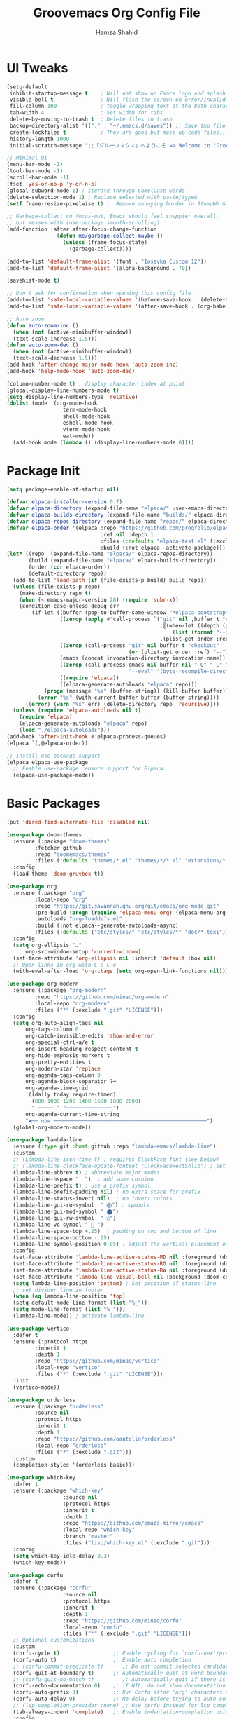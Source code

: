 # -*- after-save-hook: (org-babel-tangle); before-save-hook: (delete-trailing-whitespace)-*-
#+TITLE: Groovemacs Org Config File
#+AUTHOR: Hamza Shahid
#+STARTUP: overview
#+PROPERTY: header-args:emacs-lisp :exports code :results none :tangle init.el

* UI Tweaks
#+begin_src emacs-lisp
  (setq-default
   inhibit-startup-message t    ; Will not show up Emacs logo and splash on screen
   visible-bell t               ; Will flash the screen on error/invalid operation
   fill-column 100              ; toggle wrapping text at the 80th character
   tab-width 4                  ; Set width for tabs
   delete-by-moving-to-trash t  ; Delete files to trash
   backup-directory-alist '(("." . "~/.emacs.d/saves")) ;; Save tmp file saves to ~/.saves
   create-lockfiles t           ; They are good but mess up code files... and I'm a programmer
   history-length 1000
   initial-scratch-message ";;「グルーフマクス」へようこそ => Welcome to 'Groovemacs'\n\n")

  ;; Minimal UI
  (menu-bar-mode -1)
  (tool-bar-mode -1)
  (scroll-bar-mode -1)
  (fset 'yes-or-no-p 'y-or-n-p)
  (global-subword-mode 1) ; Iterate through CamelCase words
  (delete-selection-mode 1) ; Replace selected with paste/type&
  (setf frame-resize-pixelwise t) ;  Remove annoying border in StumpWM & KDE

  ;; Garbage-collect on focus-out, Emacs should feel snappier overall.
  ;; but messes with (use-package smooth-scrolling)
  (add-function :after after-focus-change-function
  				  (defun me/garbage-collect-maybe ()
  					(unless (frame-focus-state)
  					  (garbage-collect))))

  (add-to-list 'default-frame-alist '(font . "Iosevka Custom 12"))
  (add-to-list 'default-frame-alist '(alpha-background . 70))

  (savehist-mode t)

  ;; Don't ask for confirmation when opening this config file
  (add-to-list 'safe-local-variable-values '(before-save-hook . (delete-trailing-whitespace)))
  (add-to-list 'safe-local-variable-values '(after-save-hook . (org-babel-tangle)))

  ;; Auto zoom
  (defun auto-zoom-inc ()
    (when (not (active-minibuffer-window))
  	(text-scale-increase 1.5)))
  (defun auto-zoom-dec ()
    (when (not (active-minibuffer-window))
  	(text-scale-decrease 1.5)))
  (add-hook 'after-change-major-mode-hook 'auto-zoom-inc)
  (add-hook 'help-mode-hook 'auto-zoom-dec)

  (column-number-mode t) ; display character index at point
  (global-display-line-numbers-mode t)
  (setq display-line-numbers-type 'relative)
  (dolist (mode '(org-mode-hook
  					term-mode-hook
  					shell-mode-hook
  					eshell-mode-hook
  					vterm-mode-hook
  					eat-mode))
  	(add-hook mode (lambda () (display-line-numbers-mode 0))))
#+end_src

* Package Init
#+begin_src emacs-lisp
  (setq package-enable-at-startup nil)

  (defvar elpaca-installer-version 0.7)
  (defvar elpaca-directory (expand-file-name "elpaca/" user-emacs-directory))
  (defvar elpaca-builds-directory (expand-file-name "builds/" elpaca-directory))
  (defvar elpaca-repos-directory (expand-file-name "repos/" elpaca-directory))
  (defvar elpaca-order '(elpaca :repo "https://github.com/progfolio/elpaca.git"
  								:ref nil :depth 1
  								:files (:defaults "elpaca-test.el" (:exclude "extensions"))
  								:build (:not elpaca--activate-package)))
  (let* ((repo  (expand-file-name "elpaca/" elpaca-repos-directory))
  		 (build (expand-file-name "elpaca/" elpaca-builds-directory))
  		 (order (cdr elpaca-order))
  		 (default-directory repo))
  	(add-to-list 'load-path (if (file-exists-p build) build repo))
  	(unless (file-exists-p repo)
  	  (make-directory repo t)
  	  (when (< emacs-major-version 28) (require 'subr-x))
  	  (condition-case-unless-debug err
  		  (if-let ((buffer (pop-to-buffer-same-window "*elpaca-bootstrap*"))
  				   ((zerop (apply #'call-process `("git" nil ,buffer t "clone"
  												   ,@(when-let ((depth (plist-get order :depth)))
  													   (list (format "--depth=%d" depth) "--no-single-branch"))
  												   ,(plist-get order :repo) ,repo))))
  				   ((zerop (call-process "git" nil buffer t "checkout"
  										 (or (plist-get order :ref) "--"))))
  				   (emacs (concat invocation-directory invocation-name))
  				   ((zerop (call-process emacs nil buffer nil "-Q" "-L" "." "--batch"
  										 "--eval" "(byte-recompile-directory \".\" 0 'force)")))
  				   ((require 'elpaca))
  				   ((elpaca-generate-autoloads "elpaca" repo)))
  			  (progn (message "%s" (buffer-string)) (kill-buffer buffer))
  			(error "%s" (with-current-buffer buffer (buffer-string))))
  		((error) (warn "%s" err) (delete-directory repo 'recursive))))
  	(unless (require 'elpaca-autoloads nil t)
  	  (require 'elpaca)
  	  (elpaca-generate-autoloads "elpaca" repo)
  	  (load "./elpaca-autoloads")))
  (add-hook 'after-init-hook #'elpaca-process-queues)
  (elpaca `(,@elpaca-order))

  ;; Install use-package support
  (elpaca elpaca-use-package
    ;; Enable use-package :ensure support for Elpaca.
    (elpaca-use-package-mode))
#+end_src

* Basic Packages
#+begin_src emacs-lisp
  (put 'dired-find-alternate-file 'disabled nil)

  (use-package doom-themes
    :ensure (:package "doom-themes"
  		   :fetcher github
  		   :repo "doomemacs/themes"
  		   :files (:defaults "themes/*.el" "themes/*/*.el" "extensions/*.el"))
    :config
    (load-theme 'doom-gruvbox t))

  (use-package org
    :ensure (:package "org"
  		   :local-repo "org"
  		   :repo "https://git.savannah.gnu.org/git/emacs/org-mode.git"
  		   :pre-build (progn (require 'elpaca-menu-org) (elpaca-menu-org--build))
  		   :autoloads "org-loaddefs.el"
  		   :build (:not elpaca--generate-autoloads-async)
  		   :files (:defaults ("etc/styles/" "etc/styles/*" "doc/*.texi")))
    :config
    (setq org-ellipsis "…"
  		org-src-window-setup 'current-window)
    (set-face-attribute 'org-ellipsis nil :inherit 'default :box nil)
    ;; Open links in org with C-c C-o
    (with-eval-after-load 'org-ctags (setq org-open-link-functions nil)))

  (use-package org-modern
    :ensure (:package "org-modern"
  		   :repo "https://github.com/minad/org-modern"
  		   :local-repo "org-modern"
  		   :files ("*" (:exclude ".git" "LICENSE")))
    :config
    (setq org-auto-align-tags nil
  		org-tags-column 0
  		org-catch-invisible-edits 'show-and-error
  		org-special-ctrl-a/e t
  		org-insert-heading-respect-content t
  		org-hide-emphasis-markers t
  		org-pretty-entities t
  		org-modern-star 'replace
  		org-agenda-tags-column 0
  		org-agenda-block-separator ?─
  		org-agenda-time-grid
  		'((daily today require-timed)
  		  (800 1000 1200 1400 1600 1800 2000)
  		  " ┄┄┄┄┄ " "┄┄┄┄┄┄┄┄┄┄┄┄┄┄┄")
  		org-agenda-current-time-string
  		"◀── now ─────────────────────────────────────────────────")
  	(global-org-modern-mode))

  (use-package lambda-line
    :ensure (:type git :host github :repo "lambda-emacs/lambda-line")
    :custom
    ;; (Lambda-line-icon-time t) ; requires ClockFace font (see below)
    ;; (lambda-line-clockface-update-fontset "ClockFaceRectSolid") ; set clock icon
    (lambda-line-abbrev t) ; abbreviate major modes
    (lambda-line-hspace "  ")  ; add some cushion
    (lambda-line-prefix t) ; use a prefix symbol
    (lambda-line-prefix-padding nil) ; no extra space for prefix
    (lambda-line-status-invert nil)  ; no invert colors
    (lambda-line-gui-ro-symbol  " ⨂") ; symbols
    (lambda-line-gui-mod-symbol " ⬤")
    (lambda-line-gui-rw-symbol  " ◯")
    (lambda-line-vc-symbol "  ")
    (lambda-line-space-top +.25)  ; padding on top and bottom of line
    (lambda-line-space-bottom -.25)
    (lambda-line-symbol-position 0.05) ; adjust the vertical placement of symbol
    :config
    (set-face-attribute 'lambda-line-active-status-MD nil :foreground (doom-color 'red))
    (set-face-attribute 'lambda-line-active-status-RO nil :foreground (doom-color 'yellow))
    (set-face-attribute 'lambda-line-active-status-RW nil :foreground (doom-color 'green))
    (set-face-attribute 'lambda-line-visual-bell nil :background (doom-color 'grey))
    (setq lambda-line-position 'bottom) ; Set position of status-line
    ;; set divider line in footer
    (when (eq lambda-line-position 'top)
  	(setq-default mode-line-format (list "%_"))
  	(setq mode-line-format (list "%_")))
    (lambda-line-mode)) ; activate lambda-line

  (use-package vertico
    :defer t
    :ensure (:protocol https
  		   :inherit t
  		   :depth 1
  		   :repo "https://github.com/minad/vertico"
  		   :local-repo "vertico"
  		   :files ("*" (:exclude ".git" "LICENSE")))
    :init
    (vertico-mode))

  (use-package orderless
    :ensure (:package "orderless"
  		   :source nil
  		   :protocol https
  		   :inherit t
  		   :depth 1
  		   :repo "https://github.com/oantolin/orderless"
  		   :local-repo "orderless"
  		   :files ("*" (:exclude ".git")))
    :custom
    (completion-styles '(orderless basic)))

  (use-package which-key
    :defer t
    :ensure (:package "which-key"
  					:source nil
  					:protocol https
  					:inherit t
  					:depth 1
  					:repo "https://github.com/emacs-mirror/emacs"
  					:local-repo "which-key"
  					:branch "master"
  					:files ("lisp/which-key.el" (:exclude ".git")))
    :config
    (setq which-key-idle-delay 0.3)
    (which-key-mode))

  (use-package corfu
    :defer t
    :ensure (:package "corfu"
  					:source nil
  					:protocol https
  					:inherit t
  					:depth 1
  					:repo "https://github.com/minad/corfu"
  					:local-repo "corfu"
  					:files ("*" (:exclude ".git" "LICENSE")))
    ;; Optional customizations
    :custom
    (corfu-cycle t)                 ;; Enable cycling for `corfu-next/previous'
    (corfu-auto t)                  ;; Enable auto completion
    ;; (corfu-commit-predicate t)      ;; Do not commit selected candidates on next input
    (corfu-quit-at-boundary t)      ;; Automatically quit at word boundary
    ;; (corfu-quit-no-match t)         ;; Automatically quit if there is no match
    (corfu-echo-documentation 0)    ;; if NIL, do not show documentation in the echo area
    (corfu-auto-prefix 3)           ;; Run Corfu after 'arg' characters are entered
    (corfu-auto-delay 0)            ;; No delay before trying to auto-complete
    ;; (lsp-completion-provider :none) ;; Use corfu instead for lsp completions
    (tab-always-indent 'complete)   ;; Enable indentation+completion using the TAB
    :config
    (global-corfu-mode t))

  (use-package marginalia
    :ensure (:package "marginalia"
  					:source nil
  					:protocol https
  					:inherit t
  					:depth 1
  					:repo "https://github.com/minad/marginalia"
  					:local-repo "marginalia"
  					:files ("*" (:exclude ".git" "LICENSE")))
    :config
    (marginalia-mode))

  (use-package multiple-cursors
    :ensure (:package "multiple-cursors"
  					:source nil
  					:protocol https
  					:inherit t
  					:depth 1
  					:fetcher github
  					:repo "magnars/multiple-cursors.el"
  					:files ("*.el" "*.el.in" "dir" "*.info" "*.texi" "*.texinfo" "doc/dir"
  							"doc/*.info" "doc/*.texi" "doc/*.texinfo" "lisp/*.el"
  							(:exclude ".dir-locals.el" "test.el" "tests.el" "*-test.el"
  									  "*-tests.el" "LICENSE" "README*" "*-pkg.el")))
    :config
    (global-set-key (kbd "C-c C-<return>") 'mc/edit-lines)
    (global-set-key (kbd "C->") 'mc/mark-next-like-this)
    (global-set-key (kbd "C-<") 'mc/mark-previous-like-this)
    (global-set-key (kbd "C-c C-<") 'mc/mark-all-like-this))

  (use-package undo-tree
    :ensure (:package "undo-tree"
  					:source "GNU-devel ELPA"
  					:protocol https
  					:inherit t
  					:depth 1
  					:repo "https://gitlab.com/tsc25/undo-tree"
  					:local-repo "undo-tree"
  					:files ("*" (:exclude ".git")))
    :custom
    (undo-tree-auto-save-history t)
    (undo-tree-history-directory-alist '(("." . "~/.emacs.d/undo")))
    :config
    (global-undo-tree-mode))

  (use-package ligature
    :ensure (:package "ligature"
  					:source nil
  					:protocol https
  					:inherit t
  					:depth 1
  					:fetcher github
  					:repo "mickeynp/ligature.el"
  					:files ("*.el" "*.el.in" "dir" "*.info" "*.texi" "*.texinfo"
  							"doc/dir" "doc/*.info" "doc/*.texi" "doc/*.texinfo" "lisp/*.el"
  							(:exclude ".dir-locals.el" "test.el" "tests.el" "*-test.el"
  									  "*-tests.el" "LICENSE" "README*" "*-pkg.el")))
    :config
    ;; Enable the "www" ligature in every possible major mode
    (ligature-set-ligatures 't '("www"))
    ;; Enable traditional ligature support in eww-mode, if the
    ;; `variable-pitch' face supports it
    (ligature-set-ligatures 'eww-mode '("ff" "fi" "ffi"))
    ;; Enable all Cascadia Code ligatures in programming modes
    (ligature-set-ligatures 'prog-mode '("-<<" "-<" "-<-" "<--" "<---" "<<-" "<-" "->" "->>" "-->" "--->" "->-" ">-" ">>-"
  									   "=<<" "=<" "=<=" "<==" "<===" "<<=" "<=" "=>" "=>>" "==>" "===>" "=>=" ">=" ">>="
  									   "<->" "<-->" "<--->" "<---->" "<=>" "<==>" "<===>" "<====>" "::" ":::" "__"
  									   "<~~" "</" "</>" "/>" "~~>" "==" "!=" "/=" "~=" "<>" "===" "!==" "!===" "=/=" "=!="
  									   "<:" ":=" "*=" "*+" "<*" "<*>" "*>" "<|" "<|>" "|>" "<." "<.>" ".>" "+*" "=*" "=:" ":>"
  									   "(*" "*)" "/*" "*/" "[|" "|]" "{|" "|}" "++" "+++" "\\/" "/\\" "|-" "-|" "<!--" "<!---"))
    ;; Enables ligature checks globally in all buffers.  You can also do it
    ;; per mode with `ligature-mode'.
    (global-ligature-mode))

  (use-package all-the-icons
    :if (display-graphic-p)
    :ensure (:package "all-the-icons"
  					:source "MELPA"
  					:protocol https
  					:inherit t
  					:depth 1
  					:repo "domtronn/all-the-icons.el"
  					:fetcher github
  					:files (:defaults "data")))

  (use-package kind-icon
    :ensure (:package "kind-icon"
  					:source nil
  					:protocol https
  					:inherit t
  					:depth 1
  					:repo "https://github.com/jdtsmith/kind-icon"
  					:local-repo "kind-icon"
  					:files ("*" (:exclude ".git")))
    :after corfu
    :config
    (add-to-list 'corfu-margin-formatters #'kind-icon-margin-formatter))

  (use-package all-the-icons-dired
    :ensure (:package "all-the-icons-dired"
  					:source nil
  					:protocol https
  					:inherit t
  					:depth 1
  					:repo "wyuenho/all-the-icons-dired"
  					:fetcher github
  					:files ("*.el" "*.el.in" "dir" "*.info" "*.texi" "*.texinfo"
  							"doc/dir" "doc/*.info" "doc/*.texi" "doc/*.texinfo" "lisp/*.el"
  							(:exclude ".dir-locals.el" "test.el" "tests.el" "*-test.el" "*-tests.el"
  									  "LICENSE" "README*" "*-pkg.el")))
    :config
    (add-hook 'dired-mode-hook #'all-the-icons-dired-mode))

  (elpaca-process-queues)
#+end_src

* Custom
#+begin_src emacs-lisp
  ;;; ONLY M-SPC keybindings are here...
  (global-set-key (kbd "M-<return>") #'cycle-spacing)
  (global-unset-key (kbd "M-SPC"))
  (global-set-key (kbd "M-SPC f c e") (lambda () (interactive) (find-file "~/.emacs.d/init.org")))
  (global-set-key (kbd "M-SPC f c h") (lambda () (interactive) (find-file "~/.config/hypr/hyprland.conf")))
  (global-set-key (kbd "M-SPC M-e") (lambda () (interactive) (find-file "~/.emacs.d/init.org")))
  (which-key-add-key-based-replacements
    "M-SPC M-e" "Emacs Config"
    "M-SPC f" "Files"
    "M-SPC f c" "Configs"
    "M-SPC f c e" "Emacs Config"
    "M-SPC f c h" "Hyprland Config")

  ;; C/C++
  (define-skeleton hamza/skel-c-main
    "Insert a typical main function."
    nil
    "int main(int argc, char** argv) {\n"
    > _
    "\n}"
    )

  (define-skeleton hamza/skel-c-comment
    "Insert comment."
    nil
    "/* "
    > _
    " */"
    )

  (define-skeleton hamza/skel-c-printf
    "Insert the common printf statement at point."
    nil
    > "printf(\""
    _
    "\");"
    )

  (define-skeleton hamza/skel-c-printf-flush
    "Insert the common printf statement followed by an fflush at point."
    nil
    > "printf(\""
    _
    "\");fflush(stdout);"
    )

  (define-skeleton hamza/skel-c-printf-newline
    "Insert a printf statement with newline"
    nil
    "printf(\"\\n\");"
  )

  (define-skeleton hamza/skel-c-loop-for
    "Insert a for-loop with an int counter variable."
    "Counter variable(int): "
    >"for(" str "=0;" str "<" _ ";" str "++) {" \n
    \n
    > "}" \n
    )

  (define-skeleton hamza/skel-c-loop-while
    "Insert a while-loop template."
    > "while(" _ ") {"\n
    \n
    >"}" \n
    )

  (define-skeleton hamza/skel-c-fflush
    "Insert a fflush of stdout."
    nil
    > "fflush(stdout);"
    )

  (define-skeleton hamza/skel-c-fprintf
    "Insert a fprintf statement at point asking for the stream."
    "STREAM: "
    > "fprintf(" str ",\""
    _
    "\\n\");"
    )

  (define-skeleton hamza/skel-c-include
    "Insert a precompiler include statement, asking for what to include.
  You need to give the quotation marks or the angles yourself."
    "include what? "
    > "# include " str
    )

  (define-skeleton hamza/skel-cc-loop-for
    "Insert a for-loop with an int counter variable."
    >"for(int " (setq v1 (skeleton-read "Var: ")) | "i" " = 0; "
    v1 | "i" " < " @ - "; ++" v1 | "i" ") {" \n
    > @ _
    "\n}")

  (define-skeleton hamza/skel-cc-cout
    "Insert a cout statement at point"
    nil
    > "std::cout << " _ " << \"\\n\"")

  (defvar *skeleton-markers* nil
    "Markers for locations saved in skeleton-positions")

  (add-hook 'skeleton-end-hook 'skeleton-make-markers)

  (defun skeleton-make-markers ()
    (while *skeleton-markers*
      (set-marker (pop *skeleton-markers*) nil))
    (setq *skeleton-markers*
  	(mapcar 'copy-marker (reverse skeleton-positions))))

  (defun skeleton-next-position (&optional reverse)
    "Jump to next position in skeleton.
           REVERSE - Jump to previous position in skeleton"
    (interactive "P")
    (let* ((positions (mapcar 'marker-position *skeleton-markers*))
  		 (positions (if reverse (reverse positions) positions))
  		 (comp (if reverse '> '<))
  		 pos)
      (when positions
        (if (catch 'break
  			(while (setq pos (pop positions))
  			  (when (funcall comp (point) pos)
  				(throw 'break t))))
  		  (goto-char pos)
  		(goto-char (marker-position
  					(car *skeleton-markers*)))))))

  (global-unset-key (kbd "M-<tab>"))
  (global-set-key (kbd "M-<tab>") #'skeleton-next-position)

  (define-abbrev-table 'c-mode-abbrev-table
    '(("main" "" hamza/skel-c-main)
  	("pf" ""  hamza/skel-c-printf)
  	("pff" ""  hamza/skel-c-printf-flush)
  	("pfn" ""  hamza/skel-c-printf-newline)
  	("for" ""  hamza/skel-c-loop-for)
  	("while" ""  hamza/skel-c-loop-while)
  	("fflush" ""  hamza/skel-c-fflush)
  	("fprintf" ""  hamza/skel-c-fprintf)
  	("inc" ""  hamza/skel-c-include)
  	("comment" ""  hamza/skel-c-comment)))

  (define-abbrev-table 'c++-mode-abbrev-table
    '(("for" ""  hamza/skel-cc-loop-for)
  	("cout" ""  hamza/skel-cc-cout)))
#+end_src

